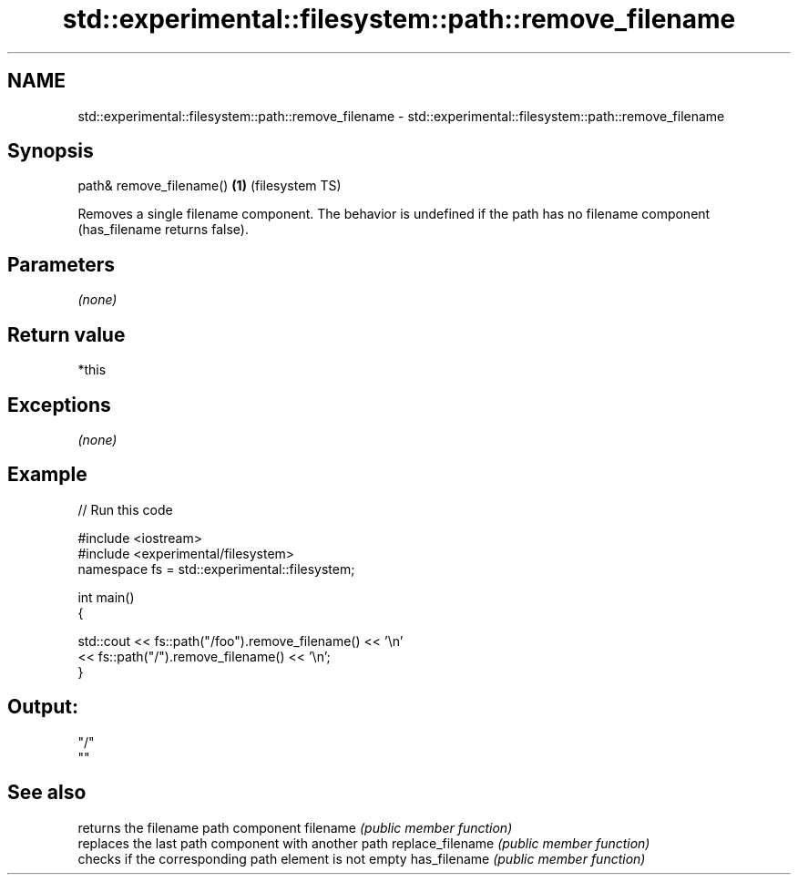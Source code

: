 .TH std::experimental::filesystem::path::remove_filename 3 "2020.03.24" "http://cppreference.com" "C++ Standard Libary"
.SH NAME
std::experimental::filesystem::path::remove_filename \- std::experimental::filesystem::path::remove_filename

.SH Synopsis

path& remove_filename() \fB(1)\fP (filesystem TS)

Removes a single filename component.
The behavior is undefined if the path has no filename component (has_filename returns false).

.SH Parameters

\fI(none)\fP

.SH Return value

*this

.SH Exceptions

\fI(none)\fP

.SH Example


// Run this code

  #include <iostream>
  #include <experimental/filesystem>
  namespace fs = std::experimental::filesystem;

  int main()
  {

      std::cout << fs::path("/foo").remove_filename() << '\\n'
                << fs::path("/").remove_filename() << '\\n';
  }

.SH Output:

  "/"
  ""


.SH See also


                 returns the filename path component
filename         \fI(public member function)\fP
                 replaces the last path component with another path
replace_filename \fI(public member function)\fP
                 checks if the corresponding path element is not empty
has_filename     \fI(public member function)\fP




